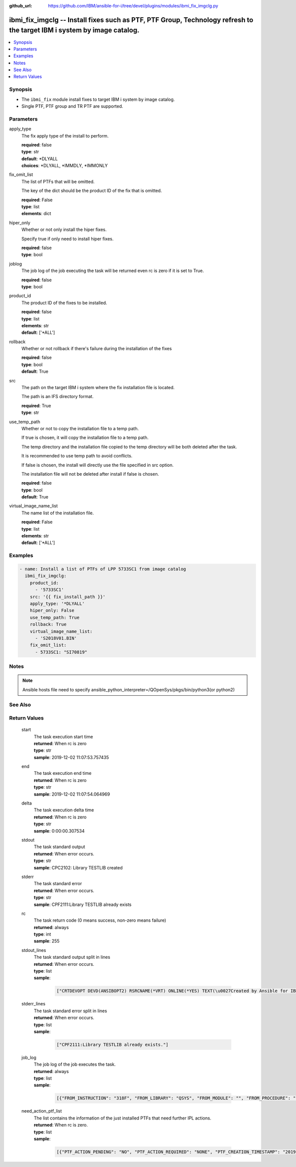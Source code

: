 
:github_url: https://github.com/IBM/ansible-for-i/tree/devel/plugins/modules/ibmi_fix_imgclg.py

.. _ibmi_fix_imgclg_module:


ibmi_fix_imgclg -- Install fixes such as PTF, PTF Group, Technology refresh to the target IBM i system by image catalog.
========================================================================================================================



.. contents::
   :local:
   :depth: 1


Synopsis
--------
- The ``ibmi_fix`` module install fixes to target IBM i system by image catalog.
- Single PTF, PTF group and TR PTF are supported.





Parameters
----------


     
apply_type
  The fix apply type of the install to perform.


  | **required**: false
  | **type**: str
  | **default**: \*DLYALL
  | **choices**: \*DLYALL, \*IMMDLY, \*IMMONLY


     
fix_omit_list
  The list of PTFs that will be omitted.

  The key of the dict should be the product ID of the fix that is omitted.


  | **required**: False
  | **type**: list
  | **elements**: dict


     
hiper_only
  Whether or not only install the hiper fixes.

  Specify true if only need to install hiper fixes.


  | **required**: false
  | **type**: bool


     
joblog
  The job log of the job executing the task will be returned even rc is zero if it is set to True.


  | **required**: false
  | **type**: bool


     
product_id
  The product ID of the fixes to be installed.


  | **required**: false
  | **type**: list
  | **elements**: str
  | **default**: ['\*ALL']


     
rollback
  Whether or not rollback if there's failure during the installation of the fixes


  | **required**: false
  | **type**: bool
  | **default**: True


     
src
  The path on the target IBM i system where the fix installation file is located.

  The path is an IFS directory format.


  | **required**: True
  | **type**: str


     
use_temp_path
  Whether or not to copy the installation file to a temp path.

  If true is chosen, it will copy the installation file to a temp path.

  The temp directory and the installation file copied to the temp directory will be both deleted after the task.

  It is recommended to use temp path to avoid conflicts.

  If false is chosen, the install will directly use the file specified in src option.

  The installation file will not be deleted after install if false is chosen.


  | **required**: false
  | **type**: bool
  | **default**: True


     
virtual_image_name_list
  The name list of the installation file.


  | **required**: False
  | **type**: list
  | **elements**: str
  | **default**: ['\*ALL']




Examples
--------

.. code-block:: yaml+jinja

   
   - name: Install a list of PTFs of LPP 5733SC1 from image catalog
     ibmi_fix_imgclg:
       product_id:
         - '5733SC1'
       src: '{{ fix_install_path }}'
       apply_type: '*DLYALL'
       hiper_only: False
       use_temp_path: True
       rollback: True
       virtual_image_name_list:
         - 'S2018V01.BIN'
       fix_omit_list:
         - 5733SC1: "SI70819"




Notes
-----

.. note::
   Ansible hosts file need to specify ansible_python_interpreter=/QOpenSys/pkgs/bin/python3(or python2)



See Also
--------

.. seealso::

   - :ref:`ibmi_fix, ibmi_fix_savf_module`



Return Values
-------------


   
                              
       start
        | The task execution start time
      
        | **returned**: When rc is zero
        | **type**: str
        | **sample**: 2019-12-02 11:07:53.757435

            
      
      
                              
       end
        | The task execution end time
      
        | **returned**: When rc is zero
        | **type**: str
        | **sample**: 2019-12-02 11:07:54.064969

            
      
      
                              
       delta
        | The task execution delta time
      
        | **returned**: When rc is zero
        | **type**: str
        | **sample**: 0:00:00.307534

            
      
      
                              
       stdout
        | The task standard output
      
        | **returned**: When error occurs.
        | **type**: str
        | **sample**: CPC2102: Library TESTLIB created

            
      
      
                              
       stderr
        | The task standard error
      
        | **returned**: When error occurs.
        | **type**: str
        | **sample**: CPF2111:Library TESTLIB already exists

            
      
      
                              
       rc
        | The task return code (0 means success, non-zero means failure)
      
        | **returned**: always
        | **type**: int
        | **sample**: 255

            
      
      
                              
       stdout_lines
        | The task standard output split in lines
      
        | **returned**: When error occurs.
        | **type**: list      
        | **sample**:

              .. code-block::

                       ["CRTDEVOPT DEVD(ANSIBOPT2) RSRCNAME(*VRT) ONLINE(*YES) TEXT(\u0027Created by Ansible for IBM i\u0027)", "+++ success CRTDEVOPT DEVD(ANSIBOPT2) RSRCNAME(*VRT) ONLINE(*YES) TEXT(\u0027Created by Ansible for IBM i\u0027)", "CRTIMGCLG IMGCLG(ANSIBCLG1) DIR(\u0027/home/ansiblePTFInstallTemp/\u0027) CRTDIR(*YES)"]
            
      
      
                              
       stderr_lines
        | The task standard error split in lines
      
        | **returned**: When error occurs.
        | **type**: list      
        | **sample**:

              .. code-block::

                       ["CPF2111:Library TESTLIB already exists."]
            
      
      
                              
       job_log
        | The job log of the job executes the task.
      
        | **returned**: always
        | **type**: list      
        | **sample**:

              .. code-block::

                       [{"FROM_INSTRUCTION": "318F", "FROM_LIBRARY": "QSYS", "FROM_MODULE": "", "FROM_PROCEDURE": "", "FROM_PROGRAM": "QWTCHGJB", "FROM_USER": "CHANGLE", "MESSAGE_FILE": "QCPFMSG", "MESSAGE_ID": "CPD0912", "MESSAGE_LIBRARY": "QSYS", "MESSAGE_SECOND_LEVEL_TEXT": "Cause . . . . . :   This message is used by application programs as a general escape message.", "MESSAGE_SUBTYPE": "", "MESSAGE_TEXT": "Printer device PRT01 not found.", "MESSAGE_TIMESTAMP": "2020-05-20-21.41.40.845897", "MESSAGE_TYPE": "DIAGNOSTIC", "ORDINAL_POSITION": "5", "SEVERITY": "20", "TO_INSTRUCTION": "9369", "TO_LIBRARY": "QSYS", "TO_MODULE": "QSQSRVR", "TO_PROCEDURE": "QSQSRVR", "TO_PROGRAM": "QSQSRVR"}]
            
      
      
                              
       need_action_ptf_list
        | The list contains the information of the just installed PTFs that need further IPL actions.
      
        | **returned**: When rc is zero.
        | **type**: list      
        | **sample**:

              .. code-block::

                       [{"PTF_ACTION_PENDING": "NO", "PTF_ACTION_REQUIRED": "NONE", "PTF_CREATION_TIMESTAMP": "2019-12-06T01:00:43", "PTF_IDENTIFIER": "SI71746", "PTF_IPL_ACTION": "TEMPORARILY APPLIED", "PTF_IPL_REQUIRED": "IMMEDIATE", "PTF_LOADED_STATUS": "LOADED", "PTF_PRODUCT_ID": "5733SC1", "PTF_SAVE_FILE": "NO", "PTF_STATUS_TIMESTAMP": "2020-03-24T09:03:55", "PTF_TEMPORARY_APPLY_TIMESTAMP": null}]
            
      
        
